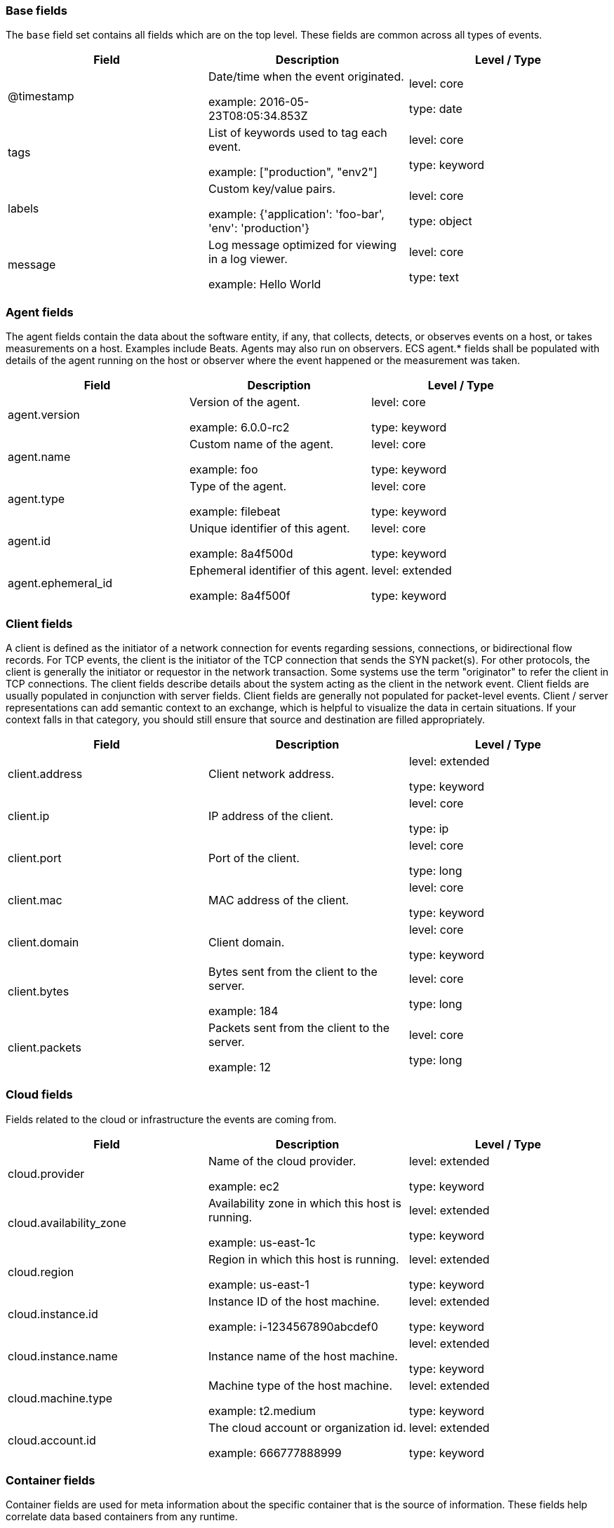 
[[ecs-base]]
=== Base fields

The `base` field set contains all fields which are on the top level. These fields are common across all types of events.

[options="header"]
|=====
| Field  | Description  | Level / Type

// ===============================================================

| @timestamp
| Date/time when the event originated.

example: 2016-05-23T08:05:34.853Z

| level: core

type: date

// ===============================================================

| tags
| List of keywords used to tag each event.

example: ["production", "env2"]

| level: core

type: keyword

// ===============================================================

| labels
| Custom key/value pairs.

example: {'application': 'foo-bar', 'env': 'production'}

| level: core

type: object

// ===============================================================

| message
| Log message optimized for viewing in a log viewer.

example: Hello World

| level: core

type: text

// ===============================================================

|=====

[[ecs-agent]]
=== Agent fields

The agent fields contain the data about the software entity, if any, that collects, detects, or observes events on a host, or takes measurements on a host.
Examples include Beats. Agents may also run on observers. ECS agent.* fields shall be populated with details of the agent running on the host or observer where the event happened or the measurement was taken.

[options="header"]
|=====
| Field  | Description  | Level / Type

// ===============================================================

| agent.version
| Version of the agent.

example: 6.0.0-rc2

| level: core

type: keyword

// ===============================================================

| agent.name
| Custom name of the agent.

example: foo

| level: core

type: keyword

// ===============================================================

| agent.type
| Type of the agent.

example: filebeat

| level: core

type: keyword

// ===============================================================

| agent.id
| Unique identifier of this agent.

example: 8a4f500d

| level: core

type: keyword

// ===============================================================

| agent.ephemeral_id
| Ephemeral identifier of this agent.

example: 8a4f500f

| level: extended

type: keyword

// ===============================================================

|=====

[[ecs-client]]
=== Client fields

A client is defined as the initiator of a network connection for events regarding sessions, connections, or bidirectional flow records.
For TCP events, the client is the initiator of the TCP connection that sends the SYN packet(s). For other protocols, the client is generally the initiator or requestor in the network transaction. Some systems use the term "originator" to refer the client in TCP connections. The client fields describe details about the system acting as the client in the network event. Client fields are usually populated in conjunction with server fields.  Client fields are generally not populated for packet-level events.
Client / server representations can add semantic context to an exchange, which is helpful to visualize the data in certain situations. If your context falls in that category, you should still ensure that source and destination are filled appropriately.

[options="header"]
|=====
| Field  | Description  | Level / Type

// ===============================================================

| client.address
| Client network address.



| level: extended

type: keyword

// ===============================================================

| client.ip
| IP address of the client.



| level: core

type: ip

// ===============================================================

| client.port
| Port of the client.



| level: core

type: long

// ===============================================================

| client.mac
| MAC address of the client.



| level: core

type: keyword

// ===============================================================

| client.domain
| Client domain.



| level: core

type: keyword

// ===============================================================

| client.bytes
| Bytes sent from the client to the server.

example: 184

| level: core

type: long

// ===============================================================

| client.packets
| Packets sent from the client to the server.

example: 12

| level: core

type: long

// ===============================================================

|=====

[[ecs-cloud]]
=== Cloud fields

Fields related to the cloud or infrastructure the events are coming from.

[options="header"]
|=====
| Field  | Description  | Level / Type

// ===============================================================

| cloud.provider
| Name of the cloud provider.

example: ec2

| level: extended

type: keyword

// ===============================================================

| cloud.availability_zone
| Availability zone in which this host is running.

example: us-east-1c

| level: extended

type: keyword

// ===============================================================

| cloud.region
| Region in which this host is running.

example: us-east-1

| level: extended

type: keyword

// ===============================================================

| cloud.instance.id
| Instance ID of the host machine.

example: i-1234567890abcdef0

| level: extended

type: keyword

// ===============================================================

| cloud.instance.name
| Instance name of the host machine.



| level: extended

type: keyword

// ===============================================================

| cloud.machine.type
| Machine type of the host machine.

example: t2.medium

| level: extended

type: keyword

// ===============================================================

| cloud.account.id
| The cloud account or organization id.

example: 666777888999

| level: extended

type: keyword

// ===============================================================

|=====

[[ecs-container]]
=== Container fields

Container fields are used for meta information about the specific container that is the source of information.
These fields help correlate data based containers from any runtime.

[options="header"]
|=====
| Field  | Description  | Level / Type

// ===============================================================

| container.runtime
| Runtime managing this container.

example: docker

| level: extended

type: keyword

// ===============================================================

| container.id
| Unique container id.



| level: core

type: keyword

// ===============================================================

| container.image.name
| Name of the image the container was built on.



| level: extended

type: keyword

// ===============================================================

| container.image.tag
| Container image tag.



| level: extended

type: keyword

// ===============================================================

| container.name
| Container name.



| level: extended

type: keyword

// ===============================================================

| container.labels
| Image labels.



| level: extended

type: object

// ===============================================================

|=====

[[ecs-destination]]
=== Destination fields

Destination fields describe details about the destination of a packet/event.
Destination fields are usually populated in conjunction with source fields.

[options="header"]
|=====
| Field  | Description  | Level / Type

// ===============================================================

| destination.address
| Destination network address.



| level: extended

type: keyword

// ===============================================================

| destination.ip
| IP address of the destination.



| level: core

type: ip

// ===============================================================

| destination.port
| Port of the destination.



| level: core

type: long

// ===============================================================

| destination.mac
| MAC address of the destination.



| level: core

type: keyword

// ===============================================================

| destination.domain
| Destination domain.



| level: core

type: keyword

// ===============================================================

| destination.bytes
| Bytes sent from the destination to the source.

example: 184

| level: core

type: long

// ===============================================================

| destination.packets
| Packets sent from the destination to the source.

example: 12

| level: core

type: long

// ===============================================================

|=====

[[ecs-ecs]]
=== ECS fields

Meta-information specific to ECS.

[options="header"]
|=====
| Field  | Description  | Level / Type

// ===============================================================

| ecs.version
| ECS version this event conforms to.

example: 1.0.0-beta2

| level: core

type: keyword

// ===============================================================

|=====

[[ecs-error]]
=== Error fields

These fields can represent errors of any kind.
Use them for errors that happen while fetching events or in cases where the event itself contains an error.

[options="header"]
|=====
| Field  | Description  | Level / Type

// ===============================================================

| error.id
| Unique identifier for the error.



| level: core

type: keyword

// ===============================================================

| error.message
| Error message.



| level: core

type: text

// ===============================================================

| error.code
| Error code describing the error.



| level: core

type: keyword

// ===============================================================

|=====

[[ecs-event]]
=== Event fields

The event fields are used for context information about the log or metric event itself.
A log is defined as an event containing details of something that happened. Log events must include the time at which the thing happened. Examples of log events include a process starting on a host, a network packet being sent from a source to a destination, or a network connection between a client and a server being initiated or closed. A metric is defined as an event containing one or more numerical or categorical measurements and the time at which the measurement was taken. Examples of metric events include memory pressure measured on a host, or vulnerabilities measured on a scanned host.

[options="header"]
|=====
| Field  | Description  | Level / Type

// ===============================================================

| event.id
| Unique ID to describe the event.

example: 8a4f500d

| level: core

type: keyword

// ===============================================================

| event.kind
| The kind of the event.

example: state

| level: extended

type: keyword

// ===============================================================

| event.category
| Event category.

example: user-management

| level: core

type: keyword

// ===============================================================

| event.action
| The action captured by the event.

example: user-password-change

| level: core

type: keyword

// ===============================================================

| event.outcome
| The outcome of the event.

example: success

| level: extended

type: keyword

// ===============================================================

| event.type
| Reserved for future usage.



| level: core

type: keyword

// ===============================================================

| event.module
| Name of the module this data is coming from.

example: mysql

| level: core

type: keyword

// ===============================================================

| event.dataset
| Name of the dataset.

example: stats

| level: core

type: keyword

// ===============================================================

| event.severity
| Original severity of the event.

example: 7

| level: core

type: long

// ===============================================================

| event.original
| Raw text message of entire event.

example: Sep 19 08:26:10 host CEF:0&#124;Security&#124; threatmanager&#124;1.0&#124;100&#124; worm successfully stopped&#124;10&#124;src=10.0.0.1 dst=2.1.2.2spt=1232

| level: core

type: keyword

// ===============================================================

| event.hash
| Hash (perhaps logstash fingerprint) of raw field to be able to demonstrate log integrity.

example: 123456789012345678901234567890ABCD

| level: extended

type: keyword

// ===============================================================

| event.duration
| Duration of the event in nanoseconds.



| level: core

type: long

// ===============================================================

| event.timezone
| Event time zone.



| level: extended

type: keyword

// ===============================================================

| event.created
| Time when the event was first read by an agent or by your pipeline.



| level: core

type: date

// ===============================================================

| event.start
| event.start contains the date when the event started or when the activity was first observed.



| level: extended

type: date

// ===============================================================

| event.end
| event.end contains the date when the event ended or when the activity was last observed.



| level: extended

type: date

// ===============================================================

| event.risk_score
| Risk score or priority of the event (e.g. security solutions). Use your system's original value here.



| level: core

type: float

// ===============================================================

| event.risk_score_norm
| Normalized risk score or priority of the event (0-100).



| level: extended

type: float

// ===============================================================

|=====

[[ecs-file]]
=== File fields

A file is defined as a set of information that has been created on, or has existed on a filesystem.
File objects can be associated with host events, network events, and/or file events (e.g., those produced by File Integrity Monitoring [FIM] products or services). File fields provide details about the affected file associated with the event or metric.

[options="header"]
|=====
| Field  | Description  | Level / Type

// ===============================================================

| file.path
| Path to the file.



| level: extended

type: keyword

// ===============================================================

| file.target_path
| Target path for symlinks.



| level: extended

type: keyword

// ===============================================================

| file.extension
| File extension.

example: png

| level: extended

type: keyword

// ===============================================================

| file.type
| File type (file, dir, or symlink).



| level: extended

type: keyword

// ===============================================================

| file.device
| Device that is the source of the file.



| level: extended

type: keyword

// ===============================================================

| file.inode
| Inode representing the file in the filesystem.



| level: extended

type: keyword

// ===============================================================

| file.uid
| The user ID (UID) or security identifier (SID) of the file owner.



| level: extended

type: keyword

// ===============================================================

| file.owner
| File owner's username.



| level: extended

type: keyword

// ===============================================================

| file.gid
| Primary group ID (GID) of the file.



| level: extended

type: keyword

// ===============================================================

| file.group
| Primary group name of the file.



| level: extended

type: keyword

// ===============================================================

| file.mode
| Mode of the file in octal representation.

example: 416

| level: extended

type: keyword

// ===============================================================

| file.size
| File size in bytes (field is only added when `type` is `file`).



| level: extended

type: long

// ===============================================================

| file.mtime
| Last time file content was modified.



| level: extended

type: date

// ===============================================================

| file.ctime
| Last time file metadata changed.



| level: extended

type: date

// ===============================================================

|=====

[[ecs-geo]]
=== Geo fields

Geo fields can carry data about a specific location related to an event.
This geolocation information can be derived from techniques such as Geo IP, or be user-supplied.

[options="header"]
|=====
| Field  | Description  | Level / Type

// ===============================================================

| geo.location
| Longitude and latitude.

example: { "lon": -73.614830, "lat": 45.505918 }

| level: core

type: geo_point

// ===============================================================

| geo.continent_name
| Name of the continent.

example: North America

| level: core

type: keyword

// ===============================================================

| geo.country_name
| Country name.

example: Canada

| level: core

type: keyword

// ===============================================================

| geo.region_name
| Region name.

example: Quebec

| level: core

type: keyword

// ===============================================================

| geo.city_name
| City name.

example: Montreal

| level: core

type: keyword

// ===============================================================

| geo.country_iso_code
| Country ISO code.

example: CA

| level: core

type: keyword

// ===============================================================

| geo.region_iso_code
| Region ISO code.

example: CA-QC

| level: core

type: keyword

// ===============================================================

| geo.name
| User-defined description of a location.

example: boston-dc

| level: extended

type: keyword

// ===============================================================

|=====

[[ecs-group]]
=== Group fields

The group fields are meant to represent groups that are relevant to the event.

[options="header"]
|=====
| Field  | Description  | Level / Type

// ===============================================================

| group.id
| Unique identifier for the group on the system/platform.



| level: extended

type: keyword

// ===============================================================

| group.name
| Name of the group.



| level: extended

type: keyword

// ===============================================================

|=====

[[ecs-host]]
=== Host fields

A host is defined as a general computing instance.
ECS host.* fields should be populated with details about the host on which the event happened, or from which the measurement was taken. Host types include hardware, virtual machines, Docker containers, and Kubernetes nodes.

[options="header"]
|=====
| Field  | Description  | Level / Type

// ===============================================================

| host.hostname
| Hostname of the host.



| level: core

type: keyword

// ===============================================================

| host.name
| Name of the host.



| level: core

type: keyword

// ===============================================================

| host.id
| Unique host id.



| level: core

type: keyword

// ===============================================================

| host.ip
| Host ip address.



| level: core

type: ip

// ===============================================================

| host.mac
| Host mac address.



| level: core

type: keyword

// ===============================================================

| host.type
| Type of host.



| level: core

type: keyword

// ===============================================================

| host.architecture
| Operating system architecture.

example: x86_64

| level: core

type: keyword

// ===============================================================

|=====

[[ecs-http]]
=== HTTP fields

Fields related to HTTP activity. Use the `url` field set to store the url of the request.

[options="header"]
|=====
| Field  | Description  | Level / Type

// ===============================================================

| http.request.method
| HTTP request method.

example: get, post, put

| level: extended

type: keyword

// ===============================================================

| http.request.body.content
| The full HTTP request body.

example: Hello world

| level: extended

type: keyword

// ===============================================================

| http.request.referrer
| Referrer for this HTTP request.

example: https://blog.example.com/

| level: extended

type: keyword

// ===============================================================

| http.response.status_code
| HTTP response status code.

example: 404

| level: extended

type: long

// ===============================================================

| http.response.body.content
| The full HTTP response body.

example: Hello world

| level: extended

type: keyword

// ===============================================================

| http.version
| HTTP version.

example: 1.1

| level: extended

type: keyword

// ===============================================================

| http.request.bytes
| Total size in bytes of the request (body and headers).

example: 1437

| level: extended

type: long

// ===============================================================

| http.request.body.bytes
| Size in bytes of the request body.

example: 887

| level: extended

type: long

// ===============================================================

| http.response.bytes
| Total size in bytes of the response (body and headers).

example: 1437

| level: extended

type: long

// ===============================================================

| http.response.body.bytes
| Size in bytes of the response body.

example: 887

| level: extended

type: long

// ===============================================================

|=====

[[ecs-log]]
=== Log fields

Fields which are specific to log events.

[options="header"]
|=====
| Field  | Description  | Level / Type

// ===============================================================

| log.level
| Log level of the log event.

example: err

| level: core

type: keyword

// ===============================================================

| log.original
| Original log message with light interpretation only (encoding, newlines).

example: Sep 19 08:26:10 localhost My log

| level: core

type: keyword

// ===============================================================

|=====

[[ecs-network]]
=== Network fields

The network is defined as the communication path over which a host or network event happens.
The network.* fields should be populated with details about the network activity associated with an event.

[options="header"]
|=====
| Field  | Description  | Level / Type

// ===============================================================

| network.name
| Name given by operators to sections of their network.

example: Guest Wifi

| level: extended

type: keyword

// ===============================================================

| network.type
| In the OSI Model this would be the Network Layer. ipv4, ipv6, ipsec, pim, etc

example: ipv4

| level: core

type: keyword

// ===============================================================

| network.iana_number
| IANA Protocol Number.

example: 6

| level: extended

type: keyword

// ===============================================================

| network.transport
| Protocol Name corresponding to the field `iana_number`.

example: tcp

| level: core

type: keyword

// ===============================================================

| network.application
| Application level protocol name.

example: aim

| level: extended

type: keyword

// ===============================================================

| network.protocol
| L7 Network protocol name.

example: http

| level: core

type: keyword

// ===============================================================

| network.direction
| Direction of the network traffic.

example: inbound

| level: core

type: keyword

// ===============================================================

| network.forwarded_ip
| Host IP address when the source IP address is the proxy.

example: 192.1.1.2

| level: core

type: ip

// ===============================================================

| network.community_id
| A hash of source and destination IPs and ports.

example: 1:hO+sN4H+MG5MY/8hIrXPqc4ZQz0=

| level: extended

type: keyword

// ===============================================================

| network.bytes
| Total bytes transferred in both directions.

example: 368

| level: core

type: long

// ===============================================================

| network.packets
| Total packets transferred in both directions.

example: 24

| level: core

type: long

// ===============================================================

|=====

[[ecs-observer]]
=== Observer fields

An observer is defined as a special network, security, or application device used to detect, observe, or create network, security, or application-related events and metrics.
This could be a custom hardware appliance or a server that has been configured to run special network, security, or application software. Examples include firewalls, intrusion detection/prevention systems, network monitoring sensors, web application firewalls, data loss prevention systems, and APM servers. The observer.* fields shall be populated with details of the system, if any, that detects, observes and/or creates a network, security, or application event or metric. Message queues and ETL components used in processing events or metrics are not considered observers in ECS.

[options="header"]
|=====
| Field  | Description  | Level / Type

// ===============================================================

| observer.mac
| MAC address of the observer



| level: core

type: keyword

// ===============================================================

| observer.ip
| IP address of the observer.



| level: core

type: ip

// ===============================================================

| observer.hostname
| Hostname of the observer.



| level: core

type: keyword

// ===============================================================

| observer.vendor
| observer vendor information.



| level: core

type: keyword

// ===============================================================

| observer.version
| Observer version.



| level: core

type: keyword

// ===============================================================

| observer.serial_number
| Observer serial number.



| level: extended

type: keyword

// ===============================================================

| observer.type
| The type of the observer the data is coming from.

example: firewall

| level: core

type: keyword

// ===============================================================

|=====

[[ecs-organization]]
=== Organization fields

The organization fields enrich data with information about the company or entity the data is associated with.
These fields help you arrange or filter data stored in an index by one or multiple organizations.

[options="header"]
|=====
| Field  | Description  | Level / Type

// ===============================================================

| organization.name
| Organization name.



| level: extended

type: keyword

// ===============================================================

| organization.id
| Unique identifier for the organization.



| level: extended

type: keyword

// ===============================================================

|=====

[[ecs-os]]
=== Operating System fields

The OS fields contain information about the operating system.

[options="header"]
|=====
| Field  | Description  | Level / Type

// ===============================================================

| os.platform
| Operating system platform (such centos, ubuntu, windows).

example: darwin

| level: extended

type: keyword

// ===============================================================

| os.name
| Operating system name, without the version.

example: Mac OS X

| level: extended

type: keyword

// ===============================================================

| os.full
| Operating system name, including the version or code name.

example: Mac OS Mojave

| level: extended

type: keyword

// ===============================================================

| os.family
| OS family (such as redhat, debian, freebsd, windows).

example: debian

| level: extended

type: keyword

// ===============================================================

| os.version
| Operating system version as a raw string.

example: 10.14.1

| level: extended

type: keyword

// ===============================================================

| os.kernel
| Operating system kernel version as a raw string.

example: 4.4.0-112-generic

| level: extended

type: keyword

// ===============================================================

|=====

[[ecs-process]]
=== Process fields

These fields contain information about a process.
These fields can help you correlate metrics information with a process id/name from a log message.  The `process.pid` often stays in the metric itself and is copied to the global field for correlation.

[options="header"]
|=====
| Field  | Description  | Level / Type

// ===============================================================

| process.pid
| Process id.



| level: core

type: long

// ===============================================================

| process.name
| Process name.

example: ssh

| level: extended

type: keyword

// ===============================================================

| process.ppid
| Process parent id.



| level: extended

type: long

// ===============================================================

| process.args
| Array of process arguments.

example: ['ssh', '-l', 'user', '10.0.0.16']

| level: extended

type: keyword

// ===============================================================

| process.executable
| Absolute path to the process executable.

example: /usr/bin/ssh

| level: extended

type: keyword

// ===============================================================

| process.title
| Process title.



| level: extended

type: keyword

// ===============================================================

| process.thread.id
| Thread ID.

example: 4242

| level: extended

type: long

// ===============================================================

| process.start
| The time the process started.

example: 2016-05-23T08:05:34.853Z

| level: extended

type: date

// ===============================================================

| process.working_directory
| The working directory of the process.

example: /home/alice

| level: extended

type: keyword

// ===============================================================

|=====

[[ecs-related]]
=== Related fields

This field set is meant to facilitate pivoting around a piece of data.
Some pieces of information can be seen in many places in an ECS event. To facilitate searching for them, store an array of all seen values to their corresponding field in `related.`.
A concrete example is IP addresses, which can be under host, observer, source, destination, client, server, and network.forwarded_ip. If you append all IPs to `related.ip`, you can then search for a given IP trivially, no matter where it appeared, by querying `related.ip:a.b.c.d`.

[options="header"]
|=====
| Field  | Description  | Level / Type

// ===============================================================

| related.ip
| All of the IPs seen on your event.



| level: extended

type: ip

// ===============================================================

|=====

[[ecs-server]]
=== Server fields

A Server is defined as the responder in a network connection for events regarding sessions, connections, or bidirectional flow records.
For TCP events, the server is the receiver of the initial SYN packet(s) of the TCP connection. For other protocols, the server is generally the responder in the network transaction. Some systems actually use the term "responder" to refer the server in TCP connections. The server fields describe details about the system acting as the server in the network event. Server fields are usually populated in conjunction with client fields. Server fields are generally not populated for packet-level events.
Client / server representations can add semantic context to an exchange, which is helpful to visualize the data in certain situations. If your context falls in that category, you should still ensure that source and destination are filled appropriately.

[options="header"]
|=====
| Field  | Description  | Level / Type

// ===============================================================

| server.address
| Server network address.



| level: extended

type: keyword

// ===============================================================

| server.ip
| IP address of the server.



| level: core

type: ip

// ===============================================================

| server.port
| Port of the server.



| level: core

type: long

// ===============================================================

| server.mac
| MAC address of the server.



| level: core

type: keyword

// ===============================================================

| server.domain
| Server domain.



| level: core

type: keyword

// ===============================================================

| server.bytes
| Bytes sent from the server to the client.

example: 184

| level: core

type: long

// ===============================================================

| server.packets
| Packets sent from the server to the client.

example: 12

| level: core

type: long

// ===============================================================

|=====

[[ecs-service]]
=== Service fields

The service fields describe the service for or from which the data was collected.
These fields help you find and correlate logs for a specific service and version.

[options="header"]
|=====
| Field  | Description  | Level / Type

// ===============================================================

| service.id
| Unique identifier of the running service.

example: d37e5ebfe0ae6c4972dbe9f0174a1637bb8247f6

| level: core

type: keyword

// ===============================================================

| service.name
| Name of the service.

example: elasticsearch-metrics

| level: core

type: keyword

// ===============================================================

| service.type
| The type of the service.

example: elasticsearch

| level: core

type: keyword

// ===============================================================

| service.state
| Current state of the service.



| level: core

type: keyword

// ===============================================================

| service.version
| Version of the service.

example: 3.2.4

| level: core

type: keyword

// ===============================================================

| service.ephemeral_id
| Ephemeral identifier of this service.

example: 8a4f500f

| level: extended

type: keyword

// ===============================================================

|=====

[[ecs-source]]
=== Source fields

Source fields describe details about the source of a packet/event.
Source fields are usually populated in conjunction with destination fields.

[options="header"]
|=====
| Field  | Description  | Level / Type

// ===============================================================

| source.address
| Source network address.



| level: extended

type: keyword

// ===============================================================

| source.ip
| IP address of the source.



| level: core

type: ip

// ===============================================================

| source.port
| Port of the source.



| level: core

type: long

// ===============================================================

| source.mac
| MAC address of the source.



| level: core

type: keyword

// ===============================================================

| source.domain
| Source domain.



| level: core

type: keyword

// ===============================================================

| source.bytes
| Bytes sent from the source to the destination.

example: 184

| level: core

type: long

// ===============================================================

| source.packets
| Packets sent from the source to the destination.

example: 12

| level: core

type: long

// ===============================================================

|=====

[[ecs-url]]
=== URL fields

URL fields provide support for complete or partial URLs, and supports the breaking down into scheme, domain, path, and so on.

[options="header"]
|=====
| Field  | Description  | Level / Type

// ===============================================================

| url.original
| Unmodified original url as seen in the event source.

example: https://www.elastic.co:443/search?q=elasticsearch#top or /search?q=elasticsearch

| level: extended

type: keyword

// ===============================================================

| url.full
| Full unparsed URL.

example: https://www.elastic.co:443/search?q=elasticsearch#top

| level: extended

type: keyword

// ===============================================================

| url.scheme
| Scheme of the url.

example: https

| level: extended

type: keyword

// ===============================================================

| url.domain
| Domain of the url.

example: www.elastic.co

| level: extended

type: keyword

// ===============================================================

| url.port
| Port of the request, such as 443.

example: 443

| level: extended

type: integer

// ===============================================================

| url.path
| Path of the request, such as "/search".



| level: extended

type: keyword

// ===============================================================

| url.query
| Query string of the request.



| level: extended

type: keyword

// ===============================================================

| url.fragment
| Portion of the url after the `#`.



| level: extended

type: keyword

// ===============================================================

| url.username
| Username of the request.



| level: extended

type: keyword

// ===============================================================

| url.password
| Password of the request.



| level: extended

type: keyword

// ===============================================================

|=====

[[ecs-user]]
=== User fields

The user fields describe information about the user that is relevant to the event.
Fields can have one entry or multiple entries. If a user has more than one id, provide an array that includes all of them.

[options="header"]
|=====
| Field  | Description  | Level / Type

// ===============================================================

| user.id
| One or multiple unique identifiers of the user.



| level: core

type: keyword

// ===============================================================

| user.name
| Short name or login of the user.

example: albert

| level: core

type: keyword

// ===============================================================

| user.full_name
| User's full name, if available.

example: Albert Einstein

| level: extended

type: keyword

// ===============================================================

| user.email
| User email address.



| level: extended

type: keyword

// ===============================================================

| user.hash
| Unique user hash to correlate information for a user in anonymized form.



| level: extended

type: keyword

// ===============================================================

|=====

[[ecs-user_agent]]
=== User agent fields

The user_agent fields normally come from a browser request.
They often show up in web service logs coming from the parsed user agent string.

[options="header"]
|=====
| Field  | Description  | Level / Type

// ===============================================================

| user_agent.original
| Unparsed version of the user_agent.

example: Mozilla/5.0 (iPhone; CPU iPhone OS 12_1 like Mac OS X) AppleWebKit/605.1.15 (KHTML, like Gecko) Version/12.0 Mobile/15E148 Safari/604.1

| level: extended

type: keyword

// ===============================================================

| user_agent.name
| Name of the user agent.

example: Safari

| level: extended

type: keyword

// ===============================================================

| user_agent.version
| Version of the user agent.

example: 12.0

| level: extended

type: keyword

// ===============================================================

| user_agent.device.name
| Name of the device.

example: iPhone

| level: extended

type: keyword

// ===============================================================

|=====
